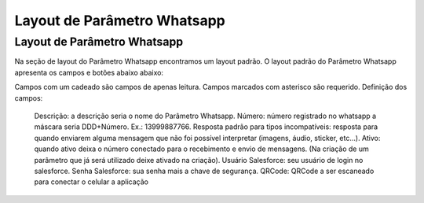 #################
Layout de Parâmetro Whatsapp
#################

Layout de Parâmetro Whatsapp
-----------------------
Na seção de layout do Parâmetro Whatsapp encontramos um layout padrão. 
O layout padrão do Parâmetro Whatsapp apresenta os campos e botões abaixo abaixo:

.. image:: layout6.png
    :width: 500px
    :alt: Solidity logo
    :align: center
    
Campos com um cadeado são campos de apenas leitura. Campos marcados com asterisco são requerido.
Definição dos campos:
  Descrição: a descrição seria o nome do Parâmetro Whatsapp.
  Número: número registrado no whatsapp a máscara seria DDD+Número. Ex.: 13999887766.
  Resposta padrão para tipos incompatíveis: resposta para quando enviarem alguma mensagem que não foi possível interpretar (imagens, áudio, sticker, etc…).
  Ativo: quando ativo deixa o número conectado para o recebimento e envio de mensagens. (Na criação de um parâmetro que já será utilizado deixe ativado na criação).
  Usuário Salesforce: seu usuário de login no salesforce.
  Senha Salesforce: sua senha mais a chave de segurança.
  QRCode: QRCode a ser escaneado para conectar o celular a aplicação
